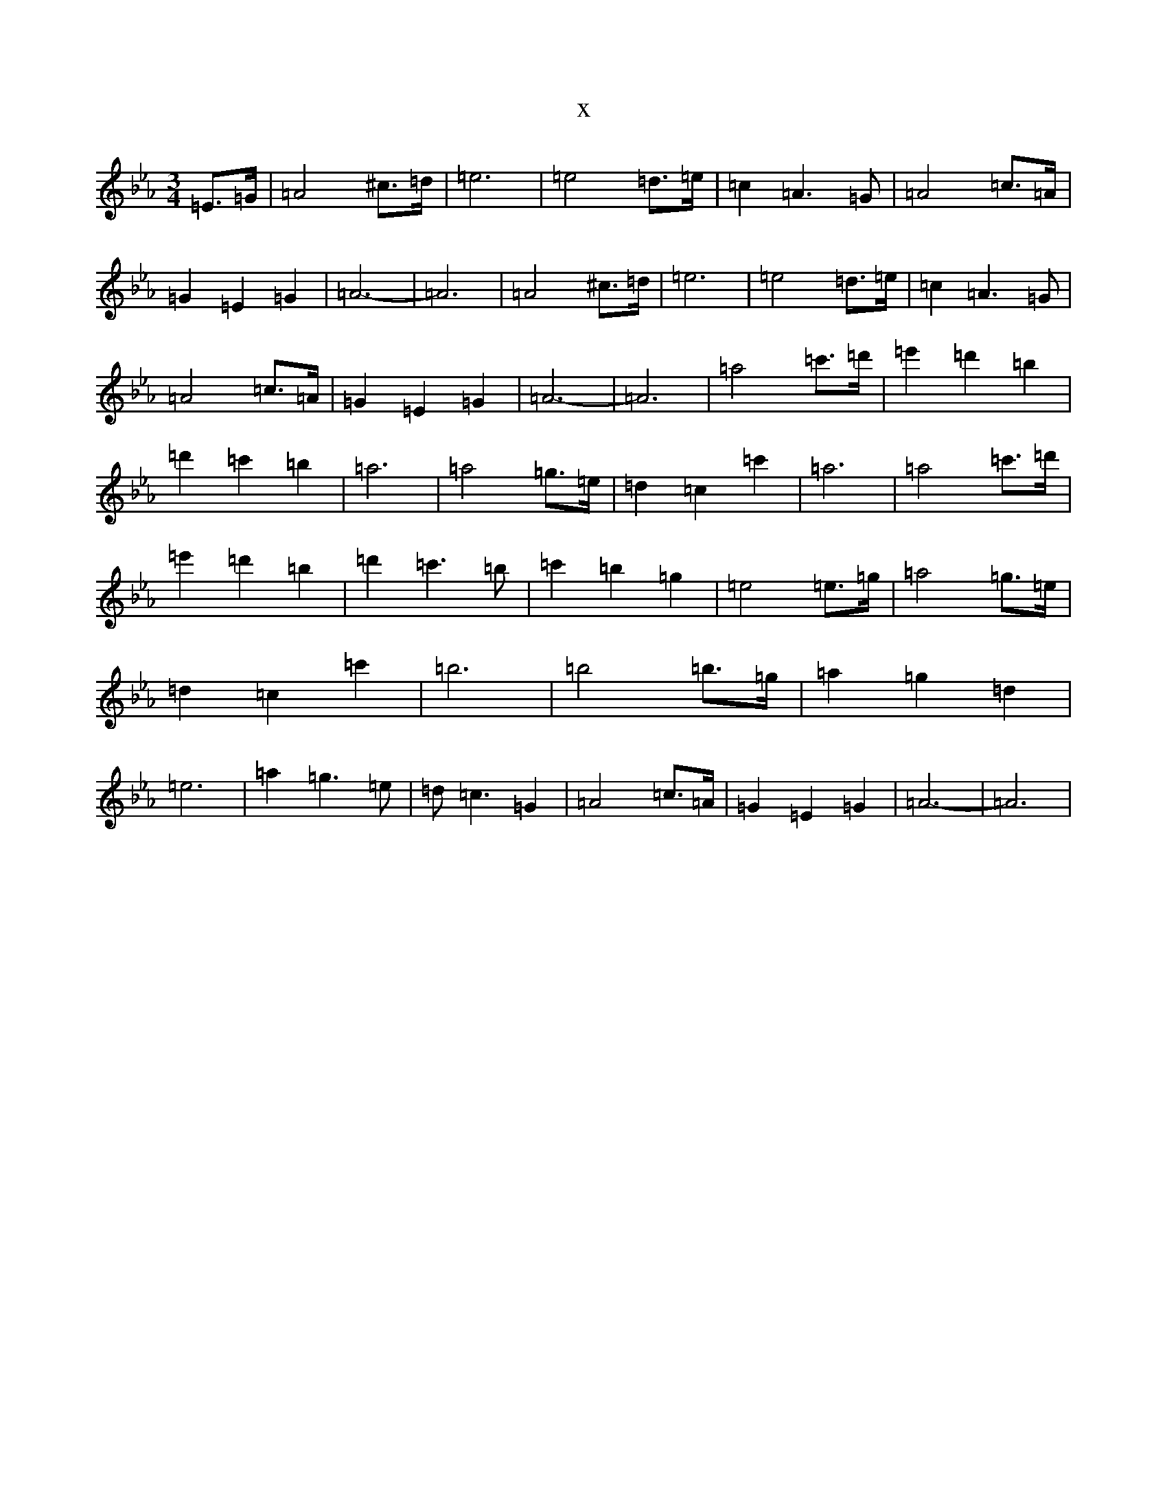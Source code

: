 X:3108
T:x
L:1/8
M:3/4
K: C minor
=E>=G|=A4^c>=d|=e6|=e4=d>=e|=c2=A2>=G2|=A4=c>=A|=G2=E2=G2|=A6-|=A6|=A4^c>=d|=e6|=e4=d>=e|=c2=A2>=G2|=A4=c>=A|=G2=E2=G2|=A6-|=A6|=a4=c'>=d'|=e'2=d'2=b2|=d'2=c'2=b2|=a6|=a4=g>=e|=d2=c2=c'2|=a6|=a4=c'>=d'|=e'2=d'2=b2|=d'2=c'2>=b2|=c'2=b2=g2|=e4=e>=g|=a4=g>=e|=d2=c2=c'2|=b6|=b4=b>=g|=a2=g2=d2|=e6|=a2=g2>=e2|=d2<=c2=G2|=A4=c>=A|=G2=E2=G2|=A6-|=A6|